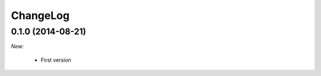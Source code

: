 ChangeLog
=========

0.1.0 (2014-08-21)
------------------

*New:*

    * First version

.. vim:et:ts=4:sw=4:tw=79:ft=rst:
